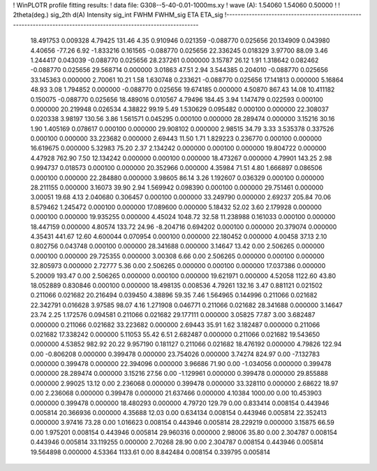 ! WinPLOTR profile fitting results:
!   data file: G308--5-40-0.01-1000ms.xy
!    wave (A):      1.54060     1.54060     0.50000
!
!   2theta(deg.) sig_2th        d(A)   Intensity     sig_int         FWHM    FWHM_sig         ETA     ETA_sig
!------------------------------------------------------------------------------------------------------------------
   18.491753    0.009328     4.79425      131.46        4.35     0.910946    0.021359   -0.088770    0.025656
   20.134909    0.043980     4.40656      -77.26        6.92    -1.833216    0.161565   -0.088770    0.025656
   22.336245    0.018329     3.97700       88.09        3.46     1.244417    0.043039   -0.088770    0.025656
   28.237261    0.000000     3.15787       26.12        1.91     1.318642    0.082462   -0.088770    0.025656
   29.568714    0.000000     3.01863       47.51        2.94     3.544385    0.204010   -0.088770    0.025656
   33.145363    0.000000     2.70061       10.21        1.58     1.630748    0.233621   -0.088770    0.025656
   17.141813    0.000000     5.16864       48.93        3.08     1.794852    0.000000   -0.088770    0.025656
   19.674185    0.000000     4.50870      867.43       14.08    10.411182    0.150075   -0.088770    0.025656
   18.489016    0.010567     4.79496      184.45        3.94     1.147479    0.022593    0.000100    0.000000
   20.219948    0.026534     4.38822       99.19        5.49     1.530629    0.095482    0.000100    0.000000
   22.308037    0.020338     3.98197      130.56        3.86     1.561571    0.045295    0.000100    0.000000
   28.289474    0.000000     3.15216       30.16        1.90     1.405169    0.078617    0.000100    0.000000
   29.908102    0.000000     2.98515       34.79        3.33     3.535378    0.337526    0.000100    0.000000
   33.223682    0.000000     2.69443       11.50        1.71     1.829223    0.236770    0.000100    0.000000
   16.619675    0.000000     5.32983       75.20        2.37     2.134242    0.000000    0.000100    0.000000
   19.804722    0.000000     4.47928      762.90        7.50    12.134242    0.000000    0.000100    0.000000
   18.473267    0.000000     4.79901      143.25        2.98     0.994737    0.018573    0.000100    0.000000
   20.352966    0.000000     4.35984       71.51        4.80     1.666897    0.086506    0.000100    0.000000
   22.284880    0.000000     3.98605       86.14        3.26     1.192607    0.036329    0.000100    0.000000
   28.211155    0.000000     3.16073       39.90        2.94     1.569942    0.098390    0.000100    0.000000
   29.751461    0.000000     3.00051       19.68        4.13     2.040680    0.306457    0.000100    0.000000
   33.249790    0.000000     2.69237      205.84       70.06     8.579462    1.245472    0.000100    0.000000
   17.089600    0.000000     5.18432       52.02        3.60     2.179928    0.000000    0.000100    0.000000
   19.935255    0.000000     4.45024     1048.72       32.58    11.238988    0.161033    0.000100    0.000000
   18.447159    0.000000     4.80574      133.72       24.96    -8.204716    0.694202    0.000100    0.000000
   20.379074    0.000000     4.35431      441.67       12.60     4.600044    0.070954    0.000100    0.000000
   22.180452    0.000000     4.00458       37.13        2.10     0.802756    0.043748    0.000100    0.000000
   28.341688    0.000000     3.14647       13.42        0.00     2.506265    0.000000    0.000100    0.000000
   29.725355    0.000000     3.00308        6.66        0.00     2.506265    0.000000    0.000100    0.000000
   32.805973    0.000000     2.72777        5.36        0.00     2.506265    0.000000    0.000100    0.000000
   17.037386    0.000000     5.20009      193.47        0.00     2.506265    0.000000    0.000100    0.000000
   19.621971    0.000000     4.52058     1122.60       43.80    18.052889    0.830846    0.000100    0.000000
   18.498135    0.008536     4.79261      132.16        3.47     0.881121    0.021502    0.211066    0.021682
   20.216494    0.039450     4.38896       59.35        7.46     1.564965    0.144996    0.211066    0.021682
   22.342791    0.016628     3.97585       98.07        4.16     1.271908    0.046771    0.211066    0.021682
   28.341688    0.000000     3.14647       23.74        2.25     1.172576    0.094581    0.211066    0.021682
   29.177111    0.000000     3.05825       77.87        3.00     3.682487    0.000000    0.211066    0.021682
   33.223682    0.000000     2.69443       35.91        1.62     3.182487    0.000000    0.211066    0.021682
   17.338242    0.000000     5.11053       55.42        6.51     2.682487    0.000000    0.211066    0.021682
   19.543650    0.000000     4.53852      982.92       20.22     9.957190    0.181127    0.211066    0.021682
   18.476192    0.000000     4.79826      122.94        0.00    -0.806208    0.000000    0.399478    0.000000
   23.754026    0.000000     3.74274      824.97        0.00    -7.132783    0.000000    0.399478    0.000000
   22.394096    0.000000     3.96686       71.90        0.00    -1.034056    0.000000    0.399478    0.000000
   28.289474    0.000000     3.15216       27.56        0.00    -1.129961    0.000000    0.399478    0.000000
   29.855888    0.000000     2.99025       13.12        0.00     2.236068    0.000000    0.399478    0.000000
   33.328110    0.000000     2.68622       18.97        0.00     2.236068    0.000000    0.399478    0.000000
   21.637466    0.000000     4.10384     1000.00        0.00    10.453903    0.000000    0.399478    0.000000
   18.480293    0.000000     4.79720      129.79        0.00     0.833414    0.008154    0.443946    0.005814
   20.366936    0.000000     4.35688       12.03        0.00     0.634134    0.008154    0.443946    0.005814
   22.352413    0.000000     3.97416       73.28        0.00     1.016623    0.008154    0.443946    0.005814
   28.229219    0.000000     3.15875       66.59        0.00     1.975201    0.008154    0.443946    0.005814
   29.960316    0.000000     2.98006       35.80        0.00     2.304787    0.008154    0.443946    0.005814
   33.119255    0.000000     2.70268       28.90        0.00     2.304787    0.008154    0.443946    0.005814
   19.564898    0.000000     4.53364     1133.61        0.00     8.842484    0.008154    0.339795    0.005814
